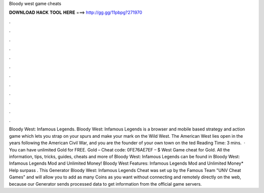 Bloody west game cheats

𝐃𝐎𝐖𝐍𝐋𝐎𝐀𝐃 𝐇𝐀𝐂𝐊 𝐓𝐎𝐎𝐋 𝐇𝐄𝐑𝐄 ===> http://gg.gg/11pbpg?271970

.

.

.

.

.

.

.

.

.

.

.

.

Bloody West: Infamous Legends. Bloody West: Infamous Legends is a browser and mobile based strategy and action game which lets you strap on your spurs and make your mark on the Wild West. The American West lies open in the years following the American Civil War, and you are the founder of your own town on the ted Reading Time: 3 mins.  · You can have unlimited Gold for FREE. Gold – Cheat code: 0FE76AE7EF – $ West Game cheat for Gold. All the information, tips, tricks, guides, cheats and more of Bloody West: Infamous Legends can be found in Bloody West: Infamous Legends Mod and Unlimited Money! Bloody West Features: Infamous Legends Mod and Unlimited Money* Help surpass . This Generator Bloody West: Infamous Legends Cheat was set up by the Famous Team "UNV Cheat Games" and will allow you to add as many Coins as you want without connecting and remotely directly on the web, because our Generator sends processed data to get information from the official game servers.